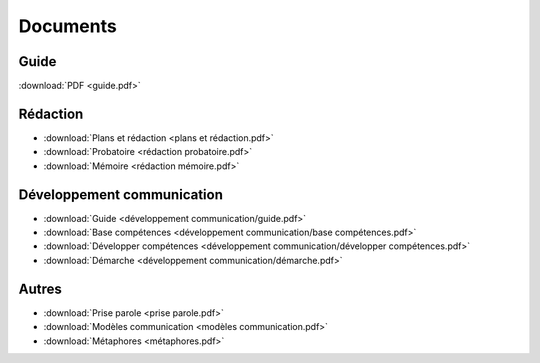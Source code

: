 Documents
=========

Guide
-----

:download:`PDF <guide.pdf>`

Rédaction
---------

* :download:`Plans et rédaction <plans et rédaction.pdf>`
* :download:`Probatoire <rédaction probatoire.pdf>`
* :download:`Mémoire <rédaction mémoire.pdf>`

Développement communication
---------------------------

* :download:`Guide <développement communication/guide.pdf>`
* :download:`Base compétences <développement communication/base compétences.pdf>`
* :download:`Développer compétences <développement communication/développer compétences.pdf>`
* :download:`Démarche <développement communication/démarche.pdf>`

Autres
------

* :download:`Prise parole <prise parole.pdf>`
* :download:`Modèles communication <modèles communication.pdf>`
* :download:`Métaphores <métaphores.pdf>`
